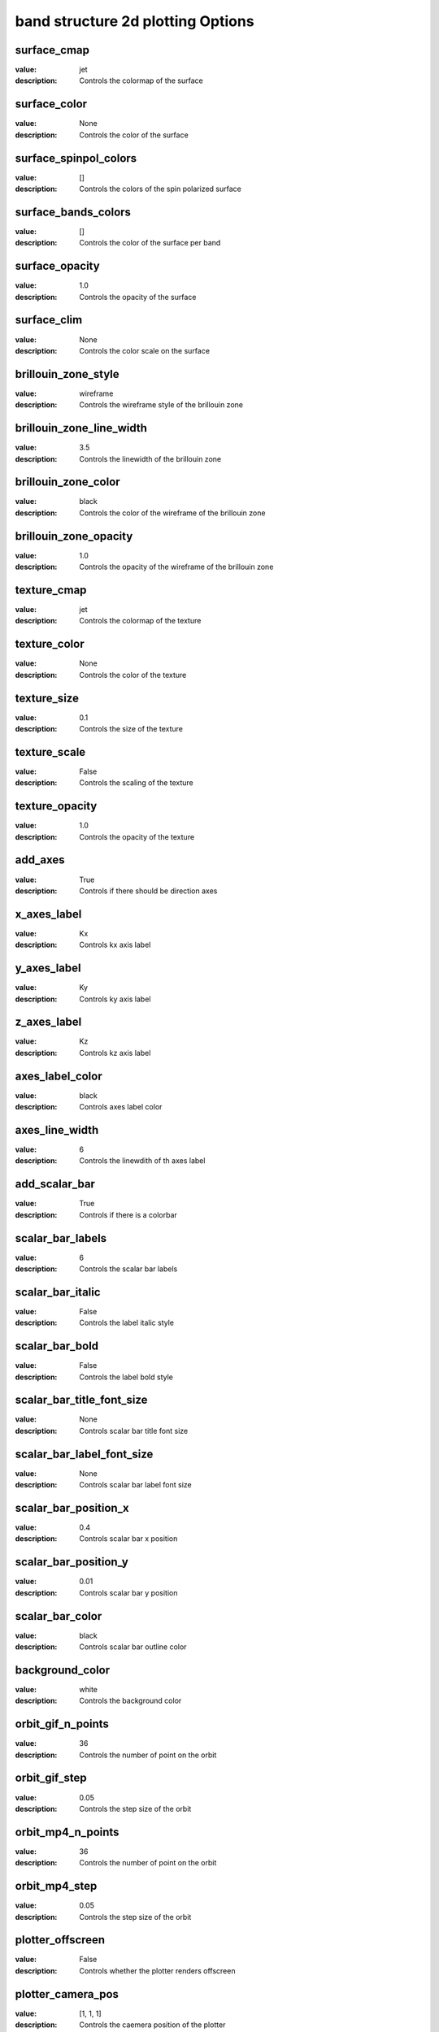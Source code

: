 band structure 2d plotting Options
=====================================================
surface_cmap
------------

:value: jet

:description: Controls the colormap of the surface


surface_color
-------------

:value: None

:description: Controls the color of the surface


surface_spinpol_colors
----------------------

:value: []

:description: Controls the colors of the spin polarized surface


surface_bands_colors
--------------------

:value: []

:description: Controls the color of the surface per band


surface_opacity
---------------

:value: 1.0

:description: Controls the opacity of the surface


surface_clim
------------

:value: None

:description: Controls the color scale on the surface


brillouin_zone_style
--------------------

:value: wireframe

:description: Controls the wireframe style of the brillouin zone


brillouin_zone_line_width
-------------------------

:value: 3.5

:description: Controls the linewidth of the brillouin zone


brillouin_zone_color
--------------------

:value: black

:description: Controls the color of the wireframe of the brillouin zone


brillouin_zone_opacity
----------------------

:value: 1.0

:description: Controls the opacity of the wireframe of the brillouin zone


texture_cmap
------------

:value: jet

:description: Controls the colormap of the texture


texture_color
-------------

:value: None

:description: Controls the color of the texture


texture_size
------------

:value: 0.1

:description: Controls the size of the texture


texture_scale
-------------

:value: False

:description: Controls the scaling of the texture


texture_opacity
---------------

:value: 1.0

:description: Controls the opacity of the texture


add_axes
--------

:value: True

:description: Controls if there should be direction axes


x_axes_label
------------

:value: Kx

:description: Controls kx axis label


y_axes_label
------------

:value: Ky

:description: Controls ky axis label


z_axes_label
------------

:value: Kz

:description: Controls kz axis label


axes_label_color
----------------

:value: black

:description: Controls axes label color


axes_line_width
---------------

:value: 6

:description: Controls the linewdith of th axes label


add_scalar_bar
--------------

:value: True

:description: Controls if there is a colorbar


scalar_bar_labels
-----------------

:value: 6

:description: Controls the scalar bar labels


scalar_bar_italic
-----------------

:value: False

:description: Controls the label italic style


scalar_bar_bold
---------------

:value: False

:description: Controls the label bold style


scalar_bar_title_font_size
--------------------------

:value: None

:description: Controls scalar bar title font size


scalar_bar_label_font_size
--------------------------

:value: None

:description: Controls scalar bar label font size


scalar_bar_position_x
---------------------

:value: 0.4

:description: Controls scalar bar x position


scalar_bar_position_y
---------------------

:value: 0.01

:description: Controls scalar bar y position


scalar_bar_color
----------------

:value: black

:description: Controls scalar bar outline color


background_color
----------------

:value: white

:description: Controls the background color


orbit_gif_n_points
------------------

:value: 36

:description: Controls the number of point on the orbit


orbit_gif_step
--------------

:value: 0.05

:description: Controls the step size of the orbit


orbit_mp4_n_points
------------------

:value: 36

:description: Controls the number of point on the orbit


orbit_mp4_step
--------------

:value: 0.05

:description: Controls the step size of the orbit


plotter_offscreen
-----------------

:value: False

:description: Controls whether the plotter renders offscreen


plotter_camera_pos
------------------

:value: [1, 1, 1]

:description: Controls the caemera position of the plotter


isoslider_title
---------------

:value: Energy iso-value

:description: Controls title of the isoslider


isoslider_style
---------------

:value: modern

:description: Controls isoslider  style


isoslider_color
---------------

:value: black

:description: Controls isoslider color


cross_section_slice_linewidth
-----------------------------

:value: 5.0

:description: Controls the linewidth of the slice\


cross_section_slice_show_area
-----------------------------

:value: False

:description: Controls wheather to show the cross section area


